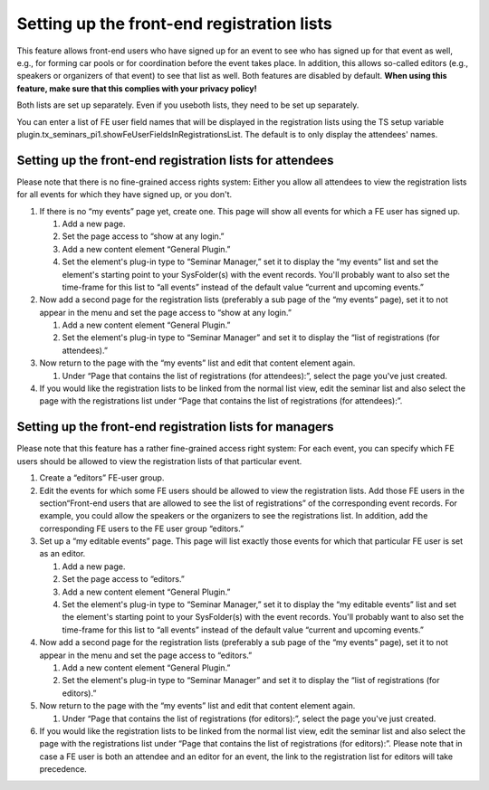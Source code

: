 Setting up the front-end registration lists
^^^^^^^^^^^^^^^^^^^^^^^^^^^^^^^^^^^^^^^^^^^

This feature allows front-end users who have signed up for an event to
see who has signed up for that event as well, e.g., for forming car
pools or for coordination before the event takes place. In addition,
this allows so-called editors (e.g., speakers or organizers of that
event) to see that list as well. Both features are disabled by
default. **When using this feature, make sure that this complies with
your privacy policy!**

Both lists are set up separately. Even if you useboth lists, they need
to be set up separately.

You can enter a list of FE user field names that will be displayed in
the registration lists using the TS setup variable
plugin.tx\_seminars\_pi1.showFeUserFieldsInRegistrationsList. The
default is to only display the attendees' names.


Setting up the front-end registration lists for attendees
"""""""""""""""""""""""""""""""""""""""""""""""""""""""""

Please note that there is no fine-grained access rights system: Either
you allow all attendees to view the registration lists for all events
for which they have signed up, or you don't.

#. If there is no “my events” page yet, create one. This page will show
   all events for which a FE user has signed up.

   #. Add a new page.

   #. Set the page access to “show at any login.”

   #. Add a new content element “General Plugin.”

   #. Set the element's plug-in type to “Seminar Manager,” set it to display
      the “my events” list and set the element's starting point to your
      SysFolder(s) with the event records. You'll probably want to also set
      the time-frame for this list to “all events” instead of the default
      value “current and upcoming events.”

#. Now add a second page for the registration lists (preferably a sub
   page of the “my events” page), set it to not appear in the menu and
   set the page access to “show at any login.”

   #. Add a new content element “General Plugin.”

   #. Set the element's plug-in type to “Seminar Manager” and set it to
      display the “list of registrations (for attendees).”

#. Now return to the page with the “my events” list and edit that content
   element again.

   #. Under “Page that contains the list of registrations (for attendees):”,
      select the page you've just created.

#. If you would like the registration lists to be linked from the normal
   list view, edit the seminar list and also select the page with the
   registrations list under “Page that contains the list of registrations
   (for attendees):”.


Setting up the front-end registration lists for managers
""""""""""""""""""""""""""""""""""""""""""""""""""""""""

Please note that this feature has a rather fine-grained access right
system: For each event, you can specify which FE users should be
allowed to view the registration lists of that particular event.

#. Create a “editors” FE-user group.

#. Edit the events for which some FE users should be allowed to view the
   registration lists. Add those FE users in the section“Front-end users
   that are allowed to see the list of registrations” of the
   corresponding event records. For example, you could allow the speakers
   or the organizers to see the registrations list. In addition, add the
   corresponding FE users to the FE user group “editors.”

#. Set up a “my editable events” page. This page will list exactly those
   events for which that particular FE user is set as an editor.

   #. Add a new page.

   #. Set the page access to “editors.”

   #. Add a new content element “General Plugin.”

   #. Set the element's plug-in type to “Seminar Manager,” set it to display
      the “my editable events” list and set the element's starting point to
      your SysFolder(s) with the event records. You'll probably want to also
      set the time-frame for this list to “all events” instead of the
      default value “current and upcoming events.”

#. Now add a second page for the registration lists (preferably a sub
   page of the “my events” page), set it to not appear in the menu and
   set the page access to “editors.”

   #. Add a new content element “General Plugin.”

   #. Set the element's plug-in type to “Seminar Manager” and set it to
      display the “list of registrations (for editors).”

#. Now return to the page with the “my events” list and edit that content
   element again.

   #. Under “Page that contains the list of registrations (for editors):”,
      select the page you've just created.

#. If you would like the registration lists to be linked from the normal
   list view, edit the seminar list and also select the page with the
   registrations list under “Page that contains the list of registrations
   (for editors):”. Please note that in case a FE user is both an
   attendee and an editor for an event, the link to the registration list
   for editors will take precedence.
